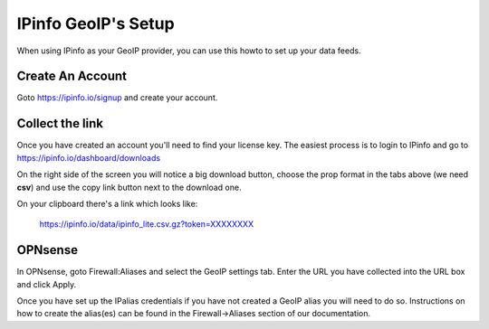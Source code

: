 *************************
**IPinfo GeoIP's Setup**
*************************

When using IPinfo as your GeoIP provider, you can use this howto to set up your data feeds.

###################
Create An Account
###################


Goto https://ipinfo.io/signup and create your account.

######################
Collect the link
######################

Once you have created an account you'll need to find your license key.
The easiest process is to login to IPinfo and go to https://ipinfo.io/dashboard/downloads

On the right side of the screen you will notice a big download button, choose the prop format in the tabs above (we need **csv**)
and use the copy link button next to the download one.

On your clipboard there's a link which looks like:

    https://ipinfo.io/data/ipinfo_lite.csv.gz?token=XXXXXXXX



##########
OPNsense
##########

In OPNsense, goto Firewall:Aliases and select the GeoIP settings tab. Enter the URL you have collected into the URL box and click Apply.

Once you have set up the IPalias credentials if you have not created a GeoIP alias you will need to do so.
Instructions on how to create the alias(es) can be found in the Firewall->Aliases section of our documentation.
